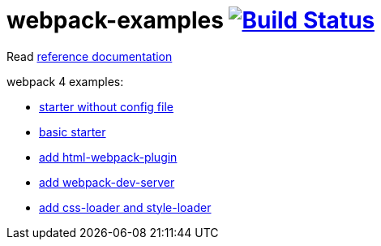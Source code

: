 = webpack-examples image:https://travis-ci.org/daggerok/webpack-examples.svg?branch=master["Build Status", link="https://travis-ci.org/daggerok/webpack-examples"]

//tag::content[]
Read link:https://daggerok.github.io/webpack-examples[reference documentation]

webpack 4 examples:

- link:https://github.com/daggerok/webpack-examples/tree/master/modules/starter-no-config[starter without config file]
- link:https://github.com/daggerok/webpack-examples/tree/master/modules/starter[basic starter]
- link:https://github.com/daggerok/webpack-examples/tree/master/modules/add-html[add html-webpack-plugin]
- link:https://github.com/daggerok/webpack-examples/tree/master/modules/add-dev-server[add webpack-dev-server]
- link:https://github.com/daggerok/webpack-examples/tree/master/modules/add-css-and-styles-loaders[add css-loader and style-loader]
//end::content[]
